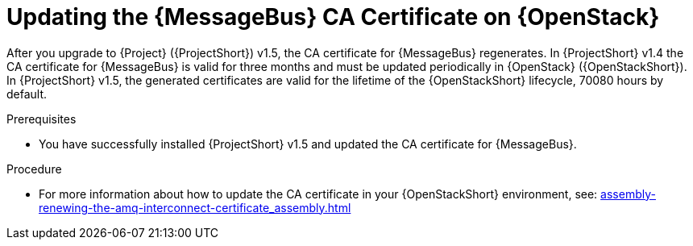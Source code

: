 ////
* file name: proc_updating-the-amq-interconnect-ca-certificate-on-red-hat-openstack-platform.adoc
* ID: [id="proc_updating-the-amq-interconnect-ca-certificate-on-red-hat-openstack-platform_{context}"]
* Title: = Updating the AMQ Interconnect CA Certificate on Red Hat OpenStack Platform
////

:_content-type: PROCEDURE

[id="updating-the-amq-interconnect-ca-certificate-on-red-hat-openstack-platform_{context}"]
= Updating the {MessageBus} CA Certificate on {OpenStack}

After you upgrade to {Project} ({ProjectShort}) v1.5, the CA certificate for {MessageBus} regenerates. In {ProjectShort} v1.4 the CA certificate for {MessageBus} is valid for three months and must be updated periodically in {OpenStack} ({OpenStackShort}). In {ProjectShort} v1.5, the generated certificates are valid for the lifetime of the {OpenStackShort} lifecycle, 70080 hours by default.

.Prerequisites

* You have successfully installed {ProjectShort} v1.5 and updated the CA certificate for {MessageBus}.

.Procedure

* For more information about how to update the CA certificate in your {OpenStackShort} environment, see: xref:assembly-renewing-the-amq-interconnect-certificate_assembly#proc-updating-the-amq-interconnect-ca-certificate_assembly-renewing-the-amq-interconnect-certificate[]
